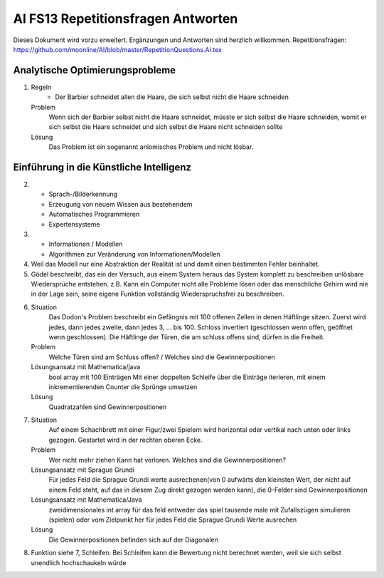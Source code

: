 =======================================
AI FS13 Repetitionsfragen Antworten
=======================================

Dieses Dokument wird vorzu erweitert. Ergänzungen und Antworten sind herzlich willkommen.
Repetitionsfragen: https://github.com/moonline/AI/blob/master/RepetitionQuestions.AI.tex


Analytische Optimierungsprobleme
================================
1) 
	Regeln
		* Der Barbier schneidet allen die Haare, die sich selbst nicht die Haare schneiden
	Problem
		Wenn sich der Barbier selbst nicht die Haare schneidet, müsste er sich selbst die Haare schneiden, womit er sich selbst die Haare schneidet und sich selbst die Haare nicht schneiden sollte
	Lösung
		Das Problem ist ein sogenannt aniomisches Problem und nicht lösbar.
		
		
Einführung in die Künstliche Intelligenz
========================================
2)
	* Sprach-/Bilderkennung
	* Erzeugung von neuem Wissen aus bestehendem
	* Automatisches Programmieren
	* Expertensysteme
	
3)
	* Informationen / Modellen
	* Algorithmen zur Veränderung von Informationen/Modellen
	
4) Weil das Modell nur eine Abstraktion der Realität ist und damit einen bestimmten Fehler beinhaltet.

5) Gödel beschreibt, das ein der Versuch, aus einem System heraus das System komplett zu beschreiben unlösbare Wiedersprüche entstehen. z.B. Kann ein Computer nicht alle Probleme lösen oder das menschliche Gehirn wird nie in der Lage sein, seine eigene Funktion vollständig Wiederspruchsfrei zu beschreiben.

6) 
	Situation
		Das Dodon's Problem beschreibt ein Gefängnis mit 100 offenen Zellen in denen Häftlinge sitzen. Zuerst wird jedes, dann jedes zweite, dann jedes 3, ... bis 100. Schloss invertiert (geschlossen wenn offen, geöffnet wenn geschlossen). Die Häftlinge der Türen, die am schluss offens sind, dürfen in die Freiheit.
	Problem
		Welche Türen sind am Schluss offen? / Welches sind die Gewinnerpositionen
	Lösungsansatz mit Mathematica/java
		bool array mit 100 Einträgen
		Mit einer doppelten Schleife über die Einträge iterieren, mit einem inkrementierenden Counter die Sprünge umsetzen
	Lösung
		Quadratzahlen sind Gewinnerpositionen

7) 
	Situation
		Auf einem Schachbrett mit einer Figur/zwei Spielern wird horizontal oder vertikal nach unten oder links gezogen. Gestartet wird in der rechten oberen Ecke.
	Problem
		Wer nicht mehr ziehen Kann hat verloren. Welches sind die Gewinnerpositionen?
	Lösungsansatz mit Sprague Grundi
		Für jedes Feld die Sprague Grundi werte ausrechenen(von 0 aufwärts den kleinsten Wert, der nicht auf einem Feld steht, auf das in diesem Zug direkt gezogen werden kann), die 0-Felder sind Gewinnerpositionen
	Lösungsansatz mit Mathematica/Java
		zweidimensionales int array für das feld
		entweder das spiel tausende male mit Zufallszügen simulieren (spielen) oder
		vom Zielpunkt her für jedes Feld die Sprague Grundi Werte ausrechen
	Lösung
		Die Gewinnerpositionen befinden sich auf der Diagonalen
		
8) Funktion siehe 7, Schleifen: Bei Schleifen kann die Bewertung nicht berechnet werden, weil sie sich selbst unendlich hochschaukeln würde

